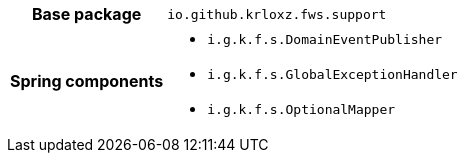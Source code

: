 [%autowidth.stretch, cols="h,a"]
|===
|Base package
|`io.github.krloxz.fws.support`
|Spring components
|* `i.g.k.f.s.DomainEventPublisher`
* `i.g.k.f.s.GlobalExceptionHandler`
* `i.g.k.f.s.OptionalMapper`
|===
